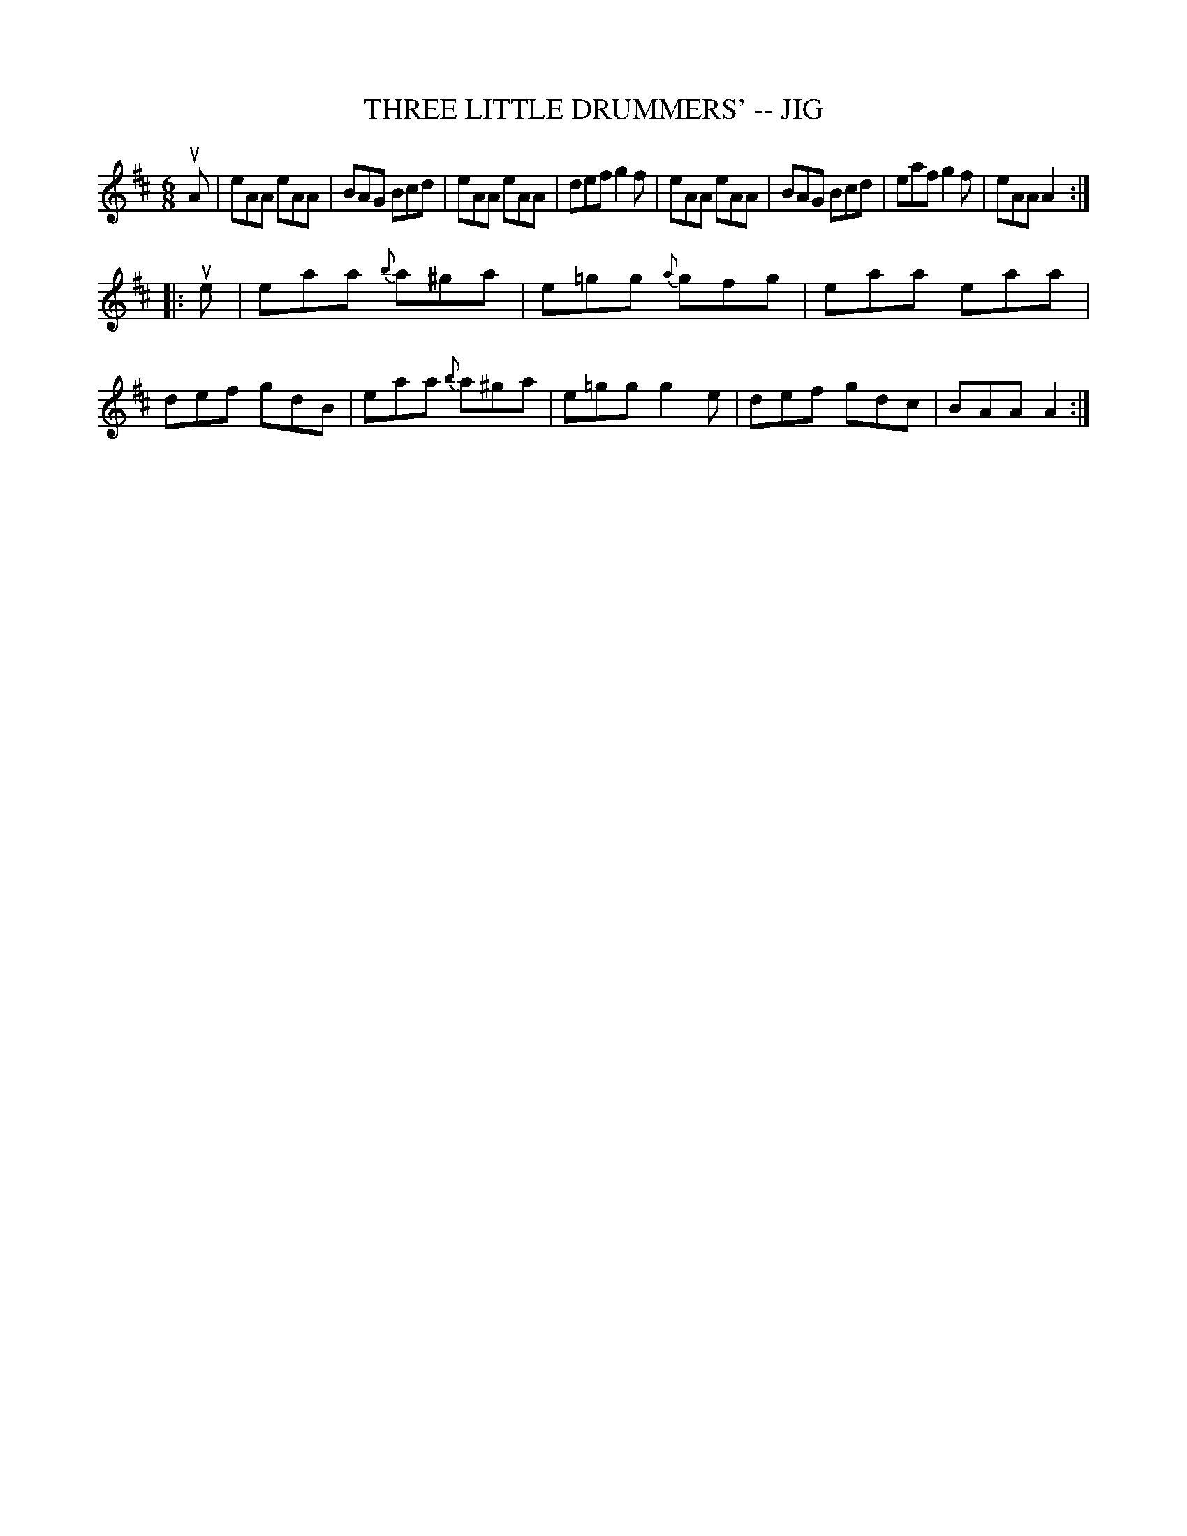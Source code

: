 X: 1
T: THREE LITTLE DRUMMERS' -- JIG
B: Ryan's Mammoth Collection of Fiddle Tunes
R: jig
M: 6/8
L: 1/8
Z: Contributed 20010527161414 by John Chambers jc:trillian.mit.edu
K: Amix
uA \
| eAA eAA | BAG Bcd | eAA eAA | def g2f \
| eAA eAA | BAG Bcd | eaf g2f | eAA A2 :|
|: ue \
| eaa {b}a^ga | e=gg {a}gfg | eaa eaa | def gdB \
| eaa {b}a^ga | e=gg    g2e | def gdc | BAA A2 :|
